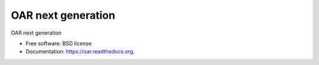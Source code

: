 ===============================
OAR next generation
===============================

.. image:: https://img.shields.io/pypi/v/oar3.svg
    :target: https://pypi.python.org/pypi/oar3

.. image:: https://travis-ci.org/oar-team/oar3.svg?branch=master
    :target: https://travis-ci.org/oar-team/oar3
    :alt: CI Status

.. image:: http://codecov.io/github/oar-team/oar3/coverage.svg?branch=master
    :target: http://codecov.io/github/oar-team/oar3?branch=master
    :alt: Coverage Status

.. image:: https://readthedocs.org/projects/oar/badge/?version=latest
    :target: https://readthedocs.org/projects/oar/?badge=latest
    :alt: Documentation Status

OAR next generation

* Free software: BSD license
* Documentation: https://oar.readthedocs.org.
